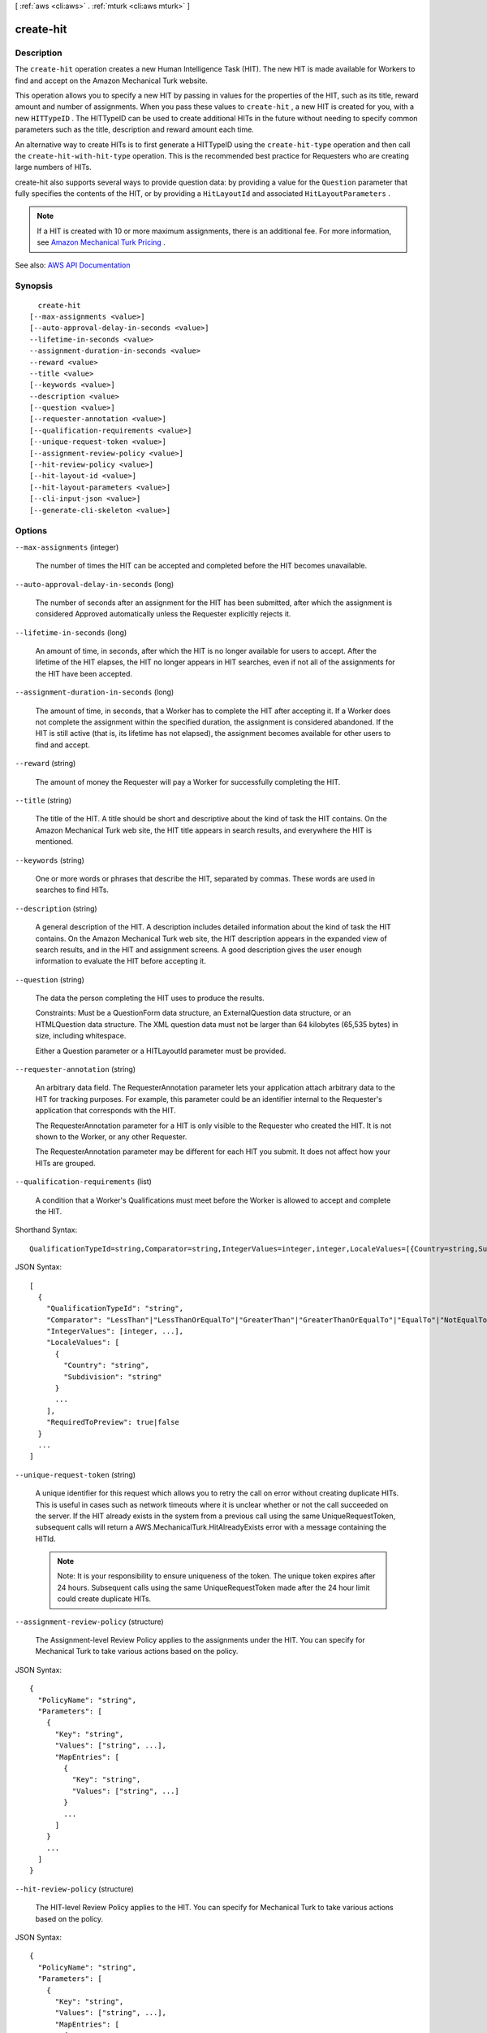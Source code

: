 [ :ref:`aws <cli:aws>` . :ref:`mturk <cli:aws mturk>` ]

.. _cli:aws mturk create-hit:


**********
create-hit
**********



===========
Description
===========



The ``create-hit`` operation creates a new Human Intelligence Task (HIT). The new HIT is made available for Workers to find and accept on the Amazon Mechanical Turk website. 

 

This operation allows you to specify a new HIT by passing in values for the properties of the HIT, such as its title, reward amount and number of assignments. When you pass these values to ``create-hit`` , a new HIT is created for you, with a new ``HITTypeID`` . The HITTypeID can be used to create additional HITs in the future without needing to specify common parameters such as the title, description and reward amount each time.

 

An alternative way to create HITs is to first generate a HITTypeID using the ``create-hit-type`` operation and then call the ``create-hit-with-hit-type`` operation. This is the recommended best practice for Requesters who are creating large numbers of HITs. 

 

create-hit also supports several ways to provide question data: by providing a value for the ``Question`` parameter that fully specifies the contents of the HIT, or by providing a ``HitLayoutId`` and associated ``HitLayoutParameters`` . 

 

.. note::

   

  If a HIT is created with 10 or more maximum assignments, there is an additional fee. For more information, see `Amazon Mechanical Turk Pricing <https://requester.mturk.com/pricing>`_ .

   



See also: `AWS API Documentation <https://docs.aws.amazon.com/goto/WebAPI/mturk-requester-2017-01-17/CreateHIT>`_


========
Synopsis
========

::

    create-hit
  [--max-assignments <value>]
  [--auto-approval-delay-in-seconds <value>]
  --lifetime-in-seconds <value>
  --assignment-duration-in-seconds <value>
  --reward <value>
  --title <value>
  [--keywords <value>]
  --description <value>
  [--question <value>]
  [--requester-annotation <value>]
  [--qualification-requirements <value>]
  [--unique-request-token <value>]
  [--assignment-review-policy <value>]
  [--hit-review-policy <value>]
  [--hit-layout-id <value>]
  [--hit-layout-parameters <value>]
  [--cli-input-json <value>]
  [--generate-cli-skeleton <value>]




=======
Options
=======

``--max-assignments`` (integer)


  The number of times the HIT can be accepted and completed before the HIT becomes unavailable. 

  

``--auto-approval-delay-in-seconds`` (long)


  The number of seconds after an assignment for the HIT has been submitted, after which the assignment is considered Approved automatically unless the Requester explicitly rejects it. 

  

``--lifetime-in-seconds`` (long)


  An amount of time, in seconds, after which the HIT is no longer available for users to accept. After the lifetime of the HIT elapses, the HIT no longer appears in HIT searches, even if not all of the assignments for the HIT have been accepted. 

  

``--assignment-duration-in-seconds`` (long)


  The amount of time, in seconds, that a Worker has to complete the HIT after accepting it. If a Worker does not complete the assignment within the specified duration, the assignment is considered abandoned. If the HIT is still active (that is, its lifetime has not elapsed), the assignment becomes available for other users to find and accept. 

  

``--reward`` (string)


  The amount of money the Requester will pay a Worker for successfully completing the HIT. 

  

``--title`` (string)


  The title of the HIT. A title should be short and descriptive about the kind of task the HIT contains. On the Amazon Mechanical Turk web site, the HIT title appears in search results, and everywhere the HIT is mentioned. 

  

``--keywords`` (string)


  One or more words or phrases that describe the HIT, separated by commas. These words are used in searches to find HITs. 

  

``--description`` (string)


  A general description of the HIT. A description includes detailed information about the kind of task the HIT contains. On the Amazon Mechanical Turk web site, the HIT description appears in the expanded view of search results, and in the HIT and assignment screens. A good description gives the user enough information to evaluate the HIT before accepting it. 

  

``--question`` (string)


  The data the person completing the HIT uses to produce the results. 

   

  Constraints: Must be a QuestionForm data structure, an ExternalQuestion data structure, or an HTMLQuestion data structure. The XML question data must not be larger than 64 kilobytes (65,535 bytes) in size, including whitespace. 

   

  Either a Question parameter or a HITLayoutId parameter must be provided.

  

``--requester-annotation`` (string)


  An arbitrary data field. The RequesterAnnotation parameter lets your application attach arbitrary data to the HIT for tracking purposes. For example, this parameter could be an identifier internal to the Requester's application that corresponds with the HIT. 

   

  The RequesterAnnotation parameter for a HIT is only visible to the Requester who created the HIT. It is not shown to the Worker, or any other Requester. 

   

  The RequesterAnnotation parameter may be different for each HIT you submit. It does not affect how your HITs are grouped. 

  

``--qualification-requirements`` (list)


  A condition that a Worker's Qualifications must meet before the Worker is allowed to accept and complete the HIT. 

  



Shorthand Syntax::

    QualificationTypeId=string,Comparator=string,IntegerValues=integer,integer,LocaleValues=[{Country=string,Subdivision=string},{Country=string,Subdivision=string}],RequiredToPreview=boolean ...




JSON Syntax::

  [
    {
      "QualificationTypeId": "string",
      "Comparator": "LessThan"|"LessThanOrEqualTo"|"GreaterThan"|"GreaterThanOrEqualTo"|"EqualTo"|"NotEqualTo"|"Exists"|"DoesNotExist"|"In"|"NotIn",
      "IntegerValues": [integer, ...],
      "LocaleValues": [
        {
          "Country": "string",
          "Subdivision": "string"
        }
        ...
      ],
      "RequiredToPreview": true|false
    }
    ...
  ]



``--unique-request-token`` (string)


  A unique identifier for this request which allows you to retry the call on error without creating duplicate HITs. This is useful in cases such as network timeouts where it is unclear whether or not the call succeeded on the server. If the HIT already exists in the system from a previous call using the same UniqueRequestToken, subsequent calls will return a AWS.MechanicalTurk.HitAlreadyExists error with a message containing the HITId. 

   

  .. note::

     

    Note: It is your responsibility to ensure uniqueness of the token. The unique token expires after 24 hours. Subsequent calls using the same UniqueRequestToken made after the 24 hour limit could create duplicate HITs. 

     

  

``--assignment-review-policy`` (structure)


  The Assignment-level Review Policy applies to the assignments under the HIT. You can specify for Mechanical Turk to take various actions based on the policy. 

  



JSON Syntax::

  {
    "PolicyName": "string",
    "Parameters": [
      {
        "Key": "string",
        "Values": ["string", ...],
        "MapEntries": [
          {
            "Key": "string",
            "Values": ["string", ...]
          }
          ...
        ]
      }
      ...
    ]
  }



``--hit-review-policy`` (structure)


  The HIT-level Review Policy applies to the HIT. You can specify for Mechanical Turk to take various actions based on the policy. 

  



JSON Syntax::

  {
    "PolicyName": "string",
    "Parameters": [
      {
        "Key": "string",
        "Values": ["string", ...],
        "MapEntries": [
          {
            "Key": "string",
            "Values": ["string", ...]
          }
          ...
        ]
      }
      ...
    ]
  }



``--hit-layout-id`` (string)


  The HITLayoutId allows you to use a pre-existing HIT design with placeholder values and create an additional HIT by providing those values as HITLayoutParameters. 

   

  Constraints: Either a Question parameter or a HITLayoutId parameter must be provided. 

  

``--hit-layout-parameters`` (list)


  If the HITLayoutId is provided, any placeholder values must be filled in with values using the HITLayoutParameter structure. For more information, see HITLayout. 

  



Shorthand Syntax::

    Name=string,Value=string ...




JSON Syntax::

  [
    {
      "Name": "string",
      "Value": "string"
    }
    ...
  ]



``--cli-input-json`` (string)
Performs service operation based on the JSON string provided. The JSON string follows the format provided by ``--generate-cli-skeleton``. If other arguments are provided on the command line, the CLI values will override the JSON-provided values.

``--generate-cli-skeleton`` (string)
Prints a JSON skeleton to standard output without sending an API request. If provided with no value or the value ``input``, prints a sample input JSON that can be used as an argument for ``--cli-input-json``. If provided with the value ``output``, it validates the command inputs and returns a sample output JSON for that command.



======
Output
======

HIT -> (structure)

  

  Contains the newly created HIT data. For a description of the HIT data structure as it appears in responses, see the HIT Data Structure documentation. 

  

  HITId -> (string)

    

    A unique identifier for the HIT.

    

    

  HITTypeId -> (string)

    

    The ID of the HIT type of this HIT

    

    

  HITGroupId -> (string)

    

    The ID of the HIT Group of this HIT.

    

    

  HITLayoutId -> (string)

    

    The ID of the HIT Layout of this HIT.

    

    

  CreationTime -> (timestamp)

    

    The date and time the HIT was created.

    

    

  Title -> (string)

    

    The title of the HIT.

    

    

  Description -> (string)

    

    A general description of the HIT.

    

    

  Question -> (string)

    

    The data the Worker completing the HIT uses produce the results. This is either either a QuestionForm, HTMLQuestion or an ExternalQuestion data structure.

    

    

  Keywords -> (string)

    

    One or more words or phrases that describe the HIT, separated by commas. Search terms similar to the keywords of a HIT are more likely to have the HIT in the search results.

    

    

  HITStatus -> (string)

    

    The status of the HIT and its assignments. Valid Values are Assignable | Unassignable | Reviewable | Reviewing | Disposed. 

    

    

  MaxAssignments -> (integer)

    

    The number of times the HIT can be accepted and completed before the HIT becomes unavailable. 

    

    

  Reward -> (string)

    

    A string representing a numeric value.

    

    

  AutoApprovalDelayInSeconds -> (long)

    

    The amount of time, in seconds, after the Worker submits an assignment for the HIT that the results are automatically approved by Amazon Mechanical Turk. This is the amount of time the Requester has to reject an assignment submitted by a Worker before the assignment is auto-approved and the Worker is paid. 

    

    

  Expiration -> (timestamp)

    

    The date and time the HIT expires.

    

    

  AssignmentDurationInSeconds -> (long)

    

    The length of time, in seconds, that a Worker has to complete the HIT after accepting it.

    

    

  RequesterAnnotation -> (string)

    

    An arbitrary data field the Requester who created the HIT can use. This field is visible only to the creator of the HIT.

    

    

  QualificationRequirements -> (list)

    

    A condition that a Worker's Qualifications must meet in order to accept the HIT. A HIT can have between zero and ten Qualification requirements. All requirements must be met by a Worker's Qualifications for the Worker to accept the HIT.

    

    (structure)

      

      The QualificationRequirement data structure describes a Qualification that a Worker must have before the Worker is allowed to accept a HIT. A requirement may optionally state that a Worker must have the Qualification in order to preview the HIT. 

      

      QualificationTypeId -> (string)

        

        The ID of the Qualification type for the requirement.

        

        

      Comparator -> (string)

        

        The kind of comparison to make against a Qualification's value. You can compare a Qualification's value to an IntegerValue to see if it is LessThan, LessThanOrEqualTo, GreaterThan, GreaterThanOrEqualTo, EqualTo, or NotEqualTo the IntegerValue. You can compare it to a LocaleValue to see if it is EqualTo, or NotEqualTo the LocaleValue. You can check to see if the value is In or NotIn a set of IntegerValue or LocaleValue values. Lastly, a Qualification requirement can also test if a Qualification Exists or DoesNotExist in the user's profile, regardless of its value. 

        

        

      IntegerValues -> (list)

        

        The integer value to compare against the Qualification's value. IntegerValue must not be present if Comparator is Exists or DoesNotExist. IntegerValue can only be used if the Qualification type has an integer value; it cannot be used with the Worker_Locale QualificationType ID. When performing a set comparison by using the In or the NotIn comparator, you can use up to 15 IntegerValue elements in a QualificationRequirement data structure. 

        

        (integer)

          

          

        

      LocaleValues -> (list)

        

        The locale value to compare against the Qualification's value. The local value must be a valid ISO 3166 country code or supports ISO 3166-2 subdivisions. LocaleValue can only be used with a Worker_Locale QualificationType ID. LocaleValue can only be used with the EqualTo, NotEqualTo, In, and NotIn comparators. You must only use a single LocaleValue element when using the EqualTo or NotEqualTo comparators. When performing a set comparison by using the In or the NotIn comparator, you can use up to 30 LocaleValue elements in a QualificationRequirement data structure. 

        

        (structure)

          

          The Locale data structure represents a geographical region or location.

          

          Country -> (string)

            

            The country of the locale. Must be a valid ISO 3166 country code. For example, the code US refers to the United States of America. 

            

            

          Subdivision -> (string)

            

            The state or subdivision of the locale. A valid ISO 3166-2 subdivision code. For example, the code WA refers to the state of Washington.

            

            

          

        

      RequiredToPreview -> (boolean)

        

        If true, the question data for the HIT will not be shown when a Worker whose Qualifications do not meet this requirement tries to preview the HIT. That is, a Worker's Qualifications must meet all of the requirements for which RequiredToPreview is true in order to preview the HIT. If a Worker meets all of the requirements where RequiredToPreview is true (or if there are no such requirements), but does not meet all of the requirements for the HIT, the Worker will be allowed to preview the HIT's question data, but will not be allowed to accept and complete the HIT. The default is false. 

        

        

      

    

  HITReviewStatus -> (string)

    

    Indicates the review status of the HIT. Valid Values are NotReviewed | MarkedForReview | ReviewedAppropriate | ReviewedInappropriate.

    

    

  NumberOfAssignmentsPending -> (integer)

    

    The number of assignments for this HIT that are being previewed or have been accepted by Workers, but have not yet been submitted, returned, or abandoned.

    

    

  NumberOfAssignmentsAvailable -> (integer)

    

    The number of assignments for this HIT that are available for Workers to accept.

    

    

  NumberOfAssignmentsCompleted -> (integer)

    

    The number of assignments for this HIT that have been approved or rejected.

    

    

  


